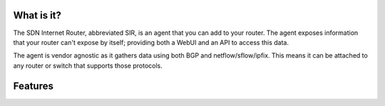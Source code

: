 ===========
What is it?
===========

The SDN Internet Router, abbreviated SIR, is an agent that you can add to your router. The agent exposes information
that your router can't expose by itself; providing both a WebUI and an API to access this data.

The agent is vendor agnostic as it gathers data using both BGP and netflow/sflow/ipfix. This means it can be attached
to any router or switch that supports those protocols.

========
Features
========
